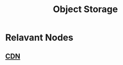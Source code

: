 :PROPERTIES:
:ID:       add20973-54a9-4d96-a938-b27ccbf9c1e6
:ROAM_ALIASES: "Binary Large Object" "Blob Storage"
:END:
#+title: Object Storage
#+filetags: :cs:data:


* Relavant Nodes
** [[id:20240101T082700.953774][CDN]]
